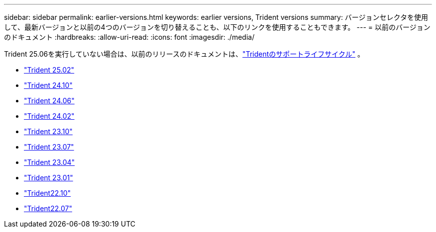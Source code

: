 ---
sidebar: sidebar 
permalink: earlier-versions.html 
keywords: earlier versions, Trident versions 
summary: バージョンセレクタを使用して、最新バージョンと以前の4つのバージョンを切り替えることも、以下のリンクを使用することもできます。 
---
= 以前のバージョンのドキュメント
:hardbreaks:
:allow-uri-read: 
:icons: font
:imagesdir: ./media/


[role="lead"]
Trident 25.06を実行していない場合は、以前のリリースのドキュメントは、link:get-help.html["Tridentのサポートライフサイクル"] 。

* https://docs.netapp.com/us-en/trident-2502/index.html["Trident 25.02"^]
* https://docs.netapp.com/us-en/trident-2410/index.html["Trident 24.10"^]
* https://docs.netapp.com/us-en/trident-2406/index.html["Trident 24.06"^]
* https://docs.netapp.com/us-en/trident-2402/index.html["Trident 24.02"^]
* https://docs.netapp.com/us-en/trident-2310/index.html["Trident 23.10"^]
* https://docs.netapp.com/us-en/trident-2307/index.html["Trident 23.07"^]
* https://docs.netapp.com/us-en/trident-2304/index.html["Trident 23.04"^]
* https://docs.netapp.com/us-en/trident-2301/index.html["Trident 23.01"^]
* https://docs.netapp.com/us-en/trident-2210/index.html["Trident22.10"^]
* https://docs.netapp.com/us-en/trident-2207/index.html["Trident22.07"^]

